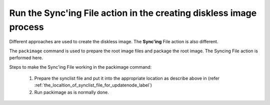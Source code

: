 Run the Sync'ing File action in the creating diskless image process
--------------------------------------------------------------------

Different approaches are used to create the diskless image. The **Sync'ing** File action is also different.

The ``packimage`` command is used to prepare the root image files and package the root image. The Syncing File action is performed here.

Steps to make the Sync'ing File working in the packimage command: 

    1. Prepare the synclist file and put it into the appropriate location as describe above in (refer :ref:`the_localtion_of_synclist_file_for_updatenode_label`)
    2. Run packimage as is normally done.

